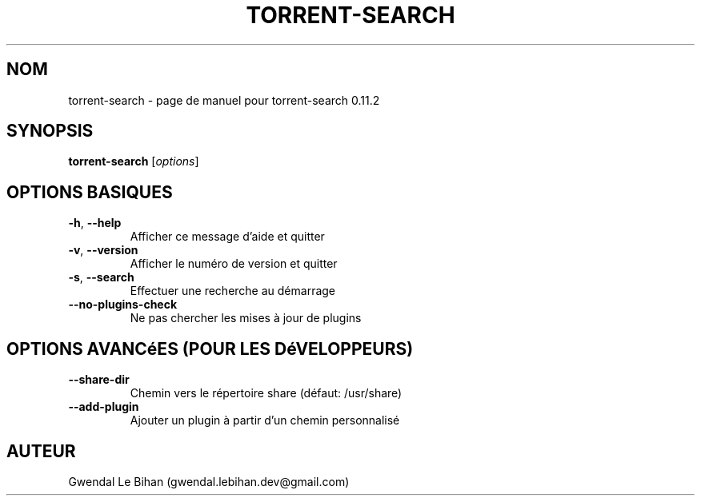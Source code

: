 .TH TORRENT-SEARCH "1" "21 Janvier 2012" "torrent-search 0.11.2" "Application"
.SH NOM
torrent-search \- page de manuel pour torrent-search 0.11.2
.SH SYNOPSIS
.B torrent-search
[\fIoptions\fR]
.SH OPTIONS BASIQUES
.TP
\fB\-h\fR, \fB\-\-help\fR
Afficher ce message d'aide et quitter
.TP
\fB\-v\fR, \fB\-\-version\fR
Afficher le numéro de version et quitter
.TP
\fB\-s\fR, \fB\-\-search\fR
Effectuer une recherche au démarrage
.TP
\fB\-\-no\-plugins\-check\fR
Ne pas chercher les mises à jour de plugins
.SH OPTIONS AVANCéES (POUR LES DéVELOPPEURS)
.TP
\fB\-\-share\-dir\fR
Chemin vers le répertoire share (défaut: /usr/share)
.TP
\fB\-\-add\-plugin\fR
Ajouter un plugin à partir d'un chemin personnalisé
.SH AUTEUR
Gwendal Le Bihan (gwendal.lebihan.dev@gmail.com)